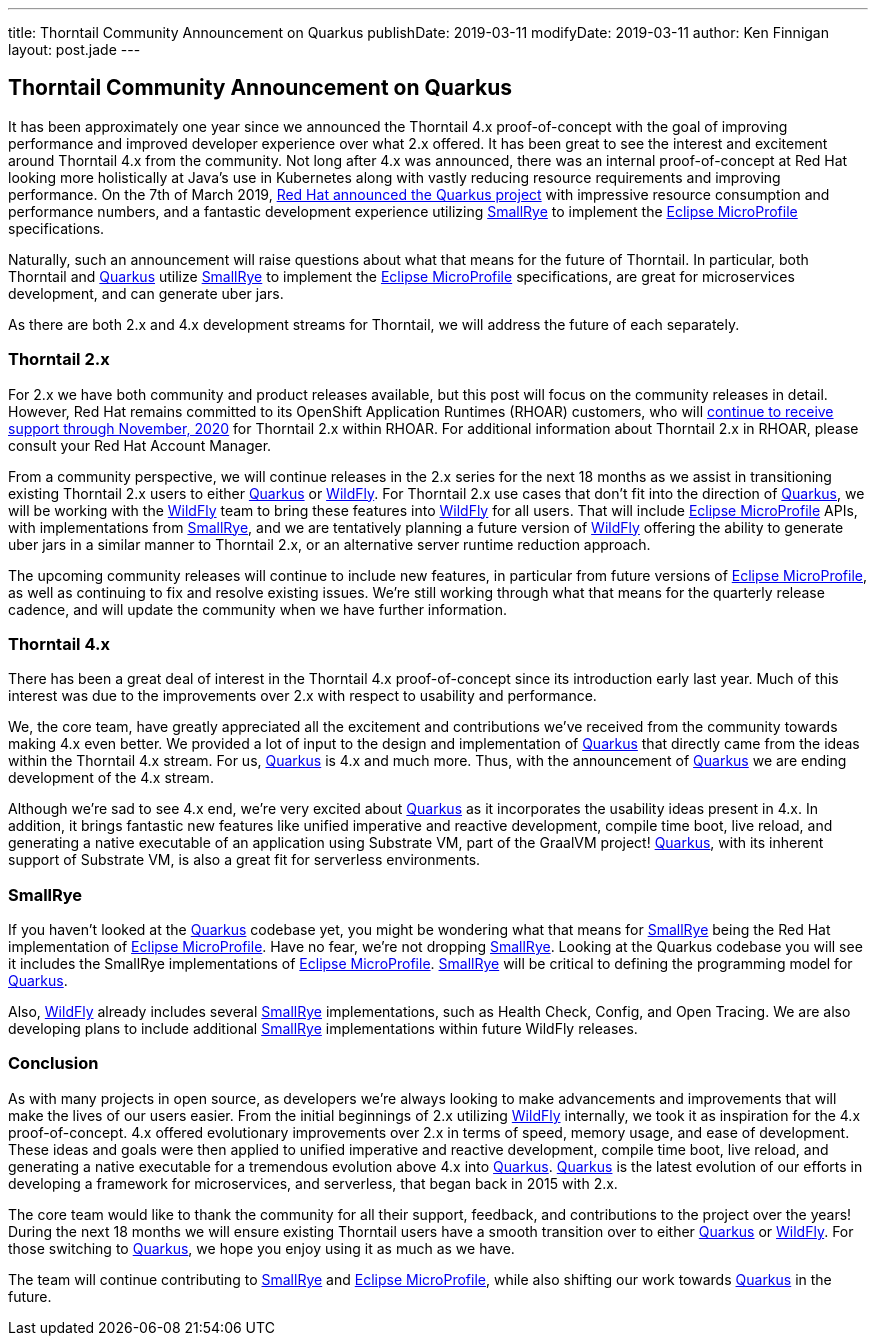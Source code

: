 ---
title: Thorntail Community Announcement on Quarkus
publishDate: 2019-03-11
modifyDate: 2019-03-11
author: Ken Finnigan
layout: post.jade
---

== Thorntail Community Announcement on Quarkus

It has been approximately one year since we announced the Thorntail 4.x proof-of-concept with the goal of
improving performance and improved developer experience over what 2.x offered.
It has been great to see the interest and excitement around Thorntail 4.x from the community.
Not long after 4.x was announced,
there was an internal proof-of-concept at Red Hat looking more holistically at Java’s use in Kubernetes along with
vastly reducing resource requirements and improving performance.
On the 7th of March 2019,
https://developers.redhat.com/blog/2019/03/07/quarkus-next-generation-kubernetes-native-java-framework/[Red Hat announced the Quarkus project]
with impressive resource consumption and performance numbers,
and a fantastic development experience utilizing https://smallrye.io/[SmallRye] to implement the https://microprofile.io/[Eclipse MicroProfile] specifications.

Naturally, such an announcement will raise questions about what that means for the future of Thorntail.
In particular,
both Thorntail and https://quarkus.io/[Quarkus] utilize https://smallrye.io/[SmallRye] to implement the https://microprofile.io/[Eclipse MicroProfile] specifications,
are great for microservices development, and can generate uber jars.

As there are both 2.x and 4.x development streams for Thorntail, we will address the future of each separately.

=== Thorntail 2.x

For 2.x we have both community and product releases available,
but this post will focus on the community releases in detail.
However, Red Hat remains committed to its OpenShift Application Runtimes (RHOAR) customers,
who will https://access.redhat.com/support/policy/updates/jboss_notes[continue to receive support through November, 2020]
for Thorntail 2.x within RHOAR.
For additional information about Thorntail 2.x in RHOAR, please consult your Red Hat Account Manager.

From a community perspective,
we will continue releases in the 2.x series for the next 18 months as we assist in transitioning
existing Thorntail 2.x users to either https://quarkus.io/[Quarkus] or http://wildfly.org/[WildFly].
For Thorntail 2.x use cases that don’t fit into the direction of https://quarkus.io/[Quarkus],
we will be working with the http://wildfly.org/[WildFly] team to bring these features into http://wildfly.org/[WildFly] for all users.
That will include https://microprofile.io/[Eclipse MicroProfile] APIs, with implementations from https://smallrye.io/[SmallRye],
and we are tentatively planning a future version of http://wildfly.org/[WildFly] offering the ability to generate uber jars
in a similar manner to Thorntail 2.x, or an alternative server runtime reduction approach.

The upcoming community releases will continue to include new features,
in particular from future versions of https://microprofile.io/[Eclipse MicroProfile],
as well as continuing to fix and resolve existing issues.
We’re still working through what that means for the quarterly release cadence,
and will update the community when we have further information.

=== Thorntail 4.x

There has been a great deal of interest in the Thorntail 4.x proof-of-concept since its introduction early last year.
Much of this interest was due to the improvements over 2.x with respect to usability and performance.

We, the core team,
have greatly appreciated all the excitement and contributions we’ve received from the community towards making 4.x even better.
We provided a lot of input to the design and implementation of https://quarkus.io/[Quarkus] that directly came from the ideas within the Thorntail 4.x stream.
For us, https://quarkus.io/[Quarkus] is 4.x and much more.
Thus, with the announcement of https://quarkus.io/[Quarkus] we are ending development of the 4.x stream.

Although we’re sad to see 4.x end,
we’re very excited about https://quarkus.io/[Quarkus] as it incorporates the usability ideas present in 4.x.
In addition, it brings fantastic new features like unified imperative and reactive development,
compile time boot, live reload, and generating a native executable of an application using Substrate VM,
part of the GraalVM project!
https://quarkus.io/[Quarkus], with its inherent support of Substrate VM, is also a great fit for serverless environments.

=== SmallRye

If you haven’t looked at the https://quarkus.io/[Quarkus] codebase yet,
you might be wondering what that means for https://smallrye.io/[SmallRye] being the Red Hat implementation of https://microprofile.io/[Eclipse MicroProfile].
Have no fear, we’re not dropping https://smallrye.io/[SmallRye].
Looking at the Quarkus codebase you will see it includes the SmallRye implementations of https://microprofile.io/[Eclipse MicroProfile].
https://smallrye.io/[SmallRye] will be critical to defining the programming model for https://quarkus.io/[Quarkus].

Also, http://wildfly.org/[WildFly] already includes several https://smallrye.io/[SmallRye] implementations, such as Health Check, Config, and Open Tracing.
We are also developing plans to include additional https://smallrye.io/[SmallRye] implementations within future WildFly releases.

=== Conclusion

As with many projects in open source,
as developers we’re always looking to make advancements and improvements that will make the lives of our users easier.
From the initial beginnings of 2.x utilizing http://wildfly.org/[WildFly] internally,
we took it as inspiration for the 4.x proof-of-concept.
4.x offered evolutionary improvements over 2.x in terms of speed, memory usage, and ease of development.
These ideas and goals were then applied to unified imperative and reactive development,
compile time boot, live reload, and generating a native executable for a tremendous evolution above 4.x into https://quarkus.io/[Quarkus].
https://quarkus.io/[Quarkus] is the latest evolution of our efforts in developing a framework for microservices, and serverless, that began back in 2015 with 2.x.

The core team would like to thank the community for all their support, feedback, and contributions to the project over the years!
During the next 18 months we will ensure existing Thorntail users have a smooth transition over to either https://quarkus.io/[Quarkus] or http://wildfly.org/[WildFly].
For those switching to https://quarkus.io/[Quarkus], we hope you enjoy using it as much as we have.

The team will continue contributing to https://smallrye.io/[SmallRye] and https://microprofile.io/[Eclipse MicroProfile],
while also shifting our work towards https://quarkus.io/[Quarkus] in the future.
